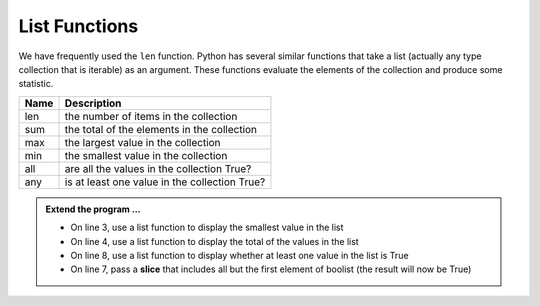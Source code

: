 ..  Copyright (C)  Brad Miller, David Ranum, Jeffrey Elkner, Peter Wentworth, Allen B. Downey, Chris
    Meyers, and Dario Mitchell.  Permission is granted to copy, distribute
    and/or modify this document under the terms of the GNU Free Documentation
    License, Version 1.3 or any later version published by the Free Software
    Foundation; with Invariant Sections being Forward, Prefaces, and
    Contributor List, no Front-Cover Texts, and no Back-Cover Texts.  A copy of
    the license is included in the section entitled "GNU Free Documentation
    License".

.. qnum::
   :prefix: list-22-
   :start: 1

.. index:: list; functions, min, max, sum

List Functions
--------------

We have frequently used the ``len`` function. Python has several similar functions that take a list (actually any type collection that is iterable) as an argument. These functions evaluate the elements of the collection and produce some statistic.

======  ===========
Name    Description
======  ===========
len     the number of items in the collection 
sum     the total of the elements in the collection
max     the largest value in the collection
min     the smallest value in the collection
all     are all the values in the collection True?
any     is at least one value in the collection True?
======  ===========


.. activecode:: li6

    mylist = [6,3,1,5,8,7]
    print(max(mylist))



    boolist = [False,True,True,True]
    print(all(boolist))



.. admonition:: Extend the program ...

   - On line 3, use a list function to display the smallest value in the list
   - On line 4, use a list function to display the total of the values in the list
   - On line 8, use a list function to display whether at least one value in the list is True
   - On line 7, pass a **slice** that includes all but the first element of boolist (the result will now be True)

